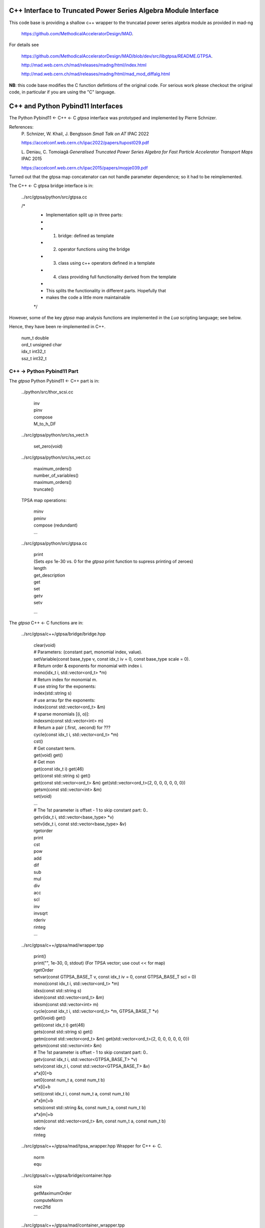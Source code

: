 C++ Interface to Truncated Power Series Algebra Module Interface
=================================================================

This code base is providing a shallow c++ wrapper to the
truncatad power series algebra module as provided in mad-ng

	https://github.com/MethodicalAcceleratorDesign/MAD.

For details see

	https://github.com/MethodicalAcceleratorDesign/MAD/blob/dev/src/libgtpsa/README.GTPSA.

	http://mad.web.cern.ch/mad/releases/madng/html/index.html

	http://mad.web.cern.ch/mad/releases/madng/html/mad_mod_diffalg.html


**NB**: this code base modifies the C function defintions of the original code.
For serious work please checkout the original code, in particular if you are using the "C" language.

C++ and Python Pybind11 Interfaces
==================================

The Python Pybind11 <- C++ <- C *gtpsa* interface was prototyped and implemented by Pierre Schnizer.

References:
	P\. Schnizer, W. Khail, J. Bengtsson *Small Talk on AT* IPAC 2022

	https://accelconf.web.cern.ch/ipac2022/papers/tupost029.pdf

	L\. Deniau, C. Tomoiagă *Generalised Truncated Power Series Algebra for Fast Particle Accelerator Transport Maps* IPAC 2015

	https://accelconf.web.cern.ch/ipac2015/papers/mopje039.pdf

Turned out that the gtpsa map concatenator can not handle parameter dependence; so it had to be reimplemented.

The C++ <- C gtpsa bridge interface is in:

	../src/gtpsa/python/src/gtpsa.cc

	/*
	 * Implementation split up in three parts:
	 *
	 * 1. bridge: defined as template
	 * 2. operator functions using the bridge
	 * 3. class using c++ operators defined in a template
	 * 4. class providing full functionality derived from the template
	 *
	 * This splits the functionality in different parts. Hopefully that
	 * makes the code a little more maintainable
	 */


However, some of the key *gtpsa* map analysis functions are implemented in the *Lua* scripting language; see below.

Hence, they have been re-implemented in C++.

	| num_t double
	| ord_t unsigned char
	| idx_t int32_t
	| ssz_t int32_t


C++ -> Python Pybind11 Part
---------------------------
The *gtpsa* Python Pybind11 <- C++ part is in:

	../python/src/thor_scsi.cc

		| inv
		| pinv
		| compose
		| M_to_h_DF


	../src/gtpsa/python/src/ss_vect.h

		| set_zero(void)

	../src/gtpsa/python/src/ss_vect.cc

		| maximum_orders()
		| number_of_variables()
		| maximum_orders()
		| truncate()

	TPSA map operations:

		| minv
		| pminv
		| compose (redundant)
		| ...

	../src/gtpsa/python/src/gtpsa.cc

		| print
		| (Sets *eps* 1e-30 vs. 0 for the *gtpsa* print function to supress printing of zeroes)
		| length
		| get_description
		| get
		| set
		| getv
		| setv

		...

The *gtpsa* C++ <- C functions are in:

	../src/gtpsa/c++/gtpsa/bridge/bridge.hpp

		| clear(void)

		| # Parameters: (constant part, monomial index, value).
		| setVariable(const base_type v, const idx_t iv = 0, const base_type scale = 0).

		| # Return order & exponents for monomial with index i.
		| mono(idx_t i, std::vector<ord_t> \*m)
		
		| # Return index for monomial m.
		| #   use string for the exponents:
		| index(std::string s)
		| #   use arrau fpr the exponents:
		| index(const std::vector<ord_t> &m)
		| #   sparse monomials [(i, o)]:
		| indexsm(const std::vector<int> m)
		
		| # Return a pair (.first, .second) for ???
		| cycle(const idx_t i, std::vector<ord_t> \*m)

		| cst()

		| # Get constant term.
		| get(void)                           get()

		| # Get mon
		| get(const idx_t i)                  get(46)
		| get(const std::string s)            get()
		| get(const std::vector<ord_t> &m)    get(std::vector<ord_t>{2, 0, 0, 0, 0, 0, 0})
		| getsm(const std::vector<int> &m)

		| set(void)
		| ...

		| # The 1st parameter is offset - 1 to skip constant part: 0..
		| getv(idx_t i, std::vector<base_type> *v)
		| setv(idx_t i, const std::vector<base_type> &v)

		| rgetorder
		| print
		| cst
		| pow
		| add
		| dif
		| sub
		| mul
		| div
		| acc
		| scl
		| inv
		| invsqrt
		| rderiv
		| rinteg
		| ...

	../src/gtpsa/c++/gtpsa/mad/wrapper.tpp

		| print()
		| print("", 1e-30, 0, stdout) (For TPSA vector; use cout << for map)

		| rgetOrder

		| setvar(const GTPSA_BASE_T v, const idx_t iv = 0, const GTPSA_BASE_T scl = 0)
		| mono(const idx_t i, std::vector<ord_t> \*m)
		| idxs(const std::string s)
		| idxm(const std::vector<ord_t> &m)
		| idxsm(const std::vector<int> m)
		| cycle(const idx_t i, std::vector<ord_t> \*m, GTPSA_BASE_T \*v)

		| get0(void)                           get()
		| geti(const idx_t i)                  get(46)
		| gets(const std::string s)            get()
		| getm(const std::vector<ord_t> &m)    get(std::vector<ord_t>{2, 0, 0, 0, 0, 0, 0})
		| getsm(const std::vector<int> &m)

		| # The 1st parameter is offset - 1 to skip constant part: 0..
		| getv(const idx_t i, std::vector<GTPSA_BASE_T> \*v)
		| setv(const idx_t i, const std::vector<GTPSA_BASE_T> &v)

		| a*x[0]+b
		| set0(const num_t a, const num_t b)

		| a*x[i]+b
		| seti(const idx_t i, const num_t a, const num_t b)

		| a*x[m]+b
		| sets(const std::string &s, const num_t a, const num_t b)

		| a*x[m]+b
		| setm(const std::vector<ord_t> &m, const num_t a, const num_t b)

		| rderiv
		| rinteg

	../src/gtpsa/c++/gtpsa/mad/tpsa_wrapper.hpp
	Wrapper for C++ <- C.

		| norm
		| equ

	../src/gtpsa/c++/gtpsa/bridge/container.hpp

		| size
		| getMaximumOrder
		| computeNorm
		| rvec2fld

		| ...

	../src/gtpsa/c++/gtpsa/mad/container_wrapper.tpp

		| size
		| getMaximumOrder
		| computeNorm
		| rvec2fld
		| fld2vec
		| fgrad
		| rliebra
		| rexppb
		| rlogpb
		| rcompose (which call compose in the gtpsa library)
		| rminv
		| rpminv

	../src/gtpsa/c++/gtpsa/intern/with_operators.hpp

		| show()
		| # For TPSA vector: only prints leading order - *level* parameter not implemented.
		| show(stdout, level)
		| print("", eps, 0)
		| operator<<


The *gtpsa* print functions are in:

	../src/gtpsa/mad-ng/src/mad_tpsa.c
	
		| mad_tpsa_setvar(tpsa_t \*t, num_t v, idx_t iv, num_t scl)

		| mad_tpsa_mono(const tpsa_t \*t, idx_t i,  ssz_t n, ord_t m[])
		| mad_tpsa_idxs(const tpsa_t \*t, ssz_t n, str_t s)
		| mad_tpsa_idxm(const tpsa_t \*t, ssz_t n, const ord_t m[])
		| mad_tpsa_idxsm(const tpsa_t \*t, ssz_t n, const int m[])
		| mad_tpsa_cycle(const tpsa_t \*t, idx_t i, ssz_t n, ord_t m[], num_t \*v)

		| mad_tpsa_get0(const tpsa_t \*t)
		| mad_tpsa_geti(const tpsa_t \*t, idx_t i)
		| mad_tpsa_gets(const tpsa_t \*t, ssz_t n, str_t s)
		| mad_tpsa_getm(const tpsa_t \*t, ssz_t n, const ord_t m[])
		| mad_tpsa_getsm(const tpsa_t \*t, ssz_t n, const int m[])

		| # The 2nd parameter is offset - 1 to skip constant part: 0..
		| mad_tpsa_getv(const tpsa_t \*t, idx_t i, ssz_t n, num_t v[])

	../src/gtpsa/mad-ng/src]/mad_tpsa_io.c

	../src/gtpsa/mad-ng/src]/mad_tpsa_comp.c

		| print
		| print_damap

*Gtpsa* C++ <- C Interface
--------------------------
The general *gtpsa* C++ <- C interface is in:

	../src/gtpsa/c++/gtpsa/desc.hpp

	../src/gtpsa/c++/gtpsa/desc.cc

		| show
		| # Prints out info, e.g.:
		| #   id=2, nn=7, nv=7, np=0, mo=5, po=0, to=5, uno=0, no=[5555555]
		| info(FILE * fp = nullptr)
		| # Get all the info.
		| getInfo()
		| getDescription()
		|   getNv
		|   maxOrd
		|   maxLen
		|
		| getNumberOfVariables
		| getVariablesMaximumOrder
		| getNumberOfParameters
		| getParametersMaximumOrder
		| getTotalNumber
		| getOrderPerParameter
		| getNv(ord_t \*mo_=0, int \*np_=0, ord_t \*po_=0)
		| maxOrd(int nn=0, ord_t \*no=nullptr)
		| maxLen(ord_t mo)
		| trunc(const ord_t to)

	../src/gtpsa/c++/gtpsa/ss_vect.h

	../src/gtpsa/c++/gtpsa/ss_vect.cc

		| ss_vect_n_dim
		| ss_vect
		| state_space
		| # For TPSA map: only prints leading order - *level* parameter not implemented.
		| show(std::ostream &strm, int level = 1, bool with_endl = true)

		| jacobian
		| hessian
		| set_zero
		| set_identity
		| setConstant
		| setJacobian
		| setHessian
		| rcompose

	../src/gtpsa/c++/gtpsa/funcs.h

		| sqrt
		| exp
		| log
		| ...


Not yet implemented:

(For TPSA maps)

	rminv
	rpminv
	rcompose
	rvec2fld
	fld2vec
	fgrad
	rliebra
	rexppb
	rlogpb
	rderiv

	../src/gtpsa/c++/gtpsa/lielib.cc

		| inv
		| pinv
		| compose
		| M_to_h_DF

TPSA descriptor operations:

	../src/gtpsa/mad-ng/src/mad_desc.h

	../src/gtpsa/mad-ng/src/mad_desc.c

		| int mad_desc_getnv (const D *d, ord_t *mo_, int *np_, ord_t *po_)
		| ord_t mad_desc_maxord (const D *d, int n, ord_t no_[n])
		| ord_t mad_desc_gtrunc(const desc_t *d, ord_t to)
		| void mad_desc_info (const D *d, FILE *fp_)

TPSA vector operations:

	../src/gtpsa/mad-ng/src/mad_tpsa.h

	../src/gtpsa/mad-ng/src/mad_tpsa_ops.c

		| add
		| sub
		| ...
		| integ
		| deriv
		| poisbra
		| ...
		| print
		| ...
		| cutord

TPSA map operations:

	../src/gtpsa/mad-ng/src/mad_tpsa_comp.c

		| Local

		| print_damap

		| Public

		| compose
		| translate
		| eval


	../src/gtpsa/mad-ng/src]/mad_tpsa_comp_s.tc

		| compose

	../src/gtpsa/mad-ng/src]/mad_tpsa_minv.c

		| minv

		| pinv

	../src/gtpsa/mad-ng/src/mad_tpsa_mops.c

		| Local

		| print_damap

		| Public

		| exppb
		| logpb
		| liebra
		| fgrad

		| Compute (Eq. (34)):
			| G(x;0) = -J grad.f(x;0)

		| vec2fld

		| Compute(Eqs. (34)-(37)):
			| f(x;0) = \int_0^x J G(x';0) dx' = x^t J phi G(x;0)

		| fld2vec
		| mnrm (norm)

Also, a few are in:

(coded in *Lua*)

	../src/gtpsa/mad-ng/src/madl_damap.mad

		| map_ctor
		| factor_map

		| Factored Lie of exponential and poisson bracket:

			| r = exp(:y1:) exp(:y2:)... x

		| lieexppb
		| flofacg
		| ...

	../src/gtpsa/madl_gphys.mad

		| make_symp (Make map symplectic, thesis by Liam Healy)

			| L\. Healy *Lie-Algebraic Methods for Treating Lattice Parameter Errors in Particle Accelerators* Thesis, Univ. of Maryland, 1986.

		| gphys.normal_ng (Map normal form)
		| normal_c        (Phasor basis)

*Lua* Scripting Language
----------------------
The *Lua* scripting language (Portuguese: *lua* -> *moon*) was created by the Computer Graphics
Technology Group (Tecgraf) at the PUC Univ., Rio de Janeiro, Brazil in 1993:

	https://www.lua.org/about.html

LuaJiT is a just-in-time compiler:

	https://luajit.org/luajit.html
